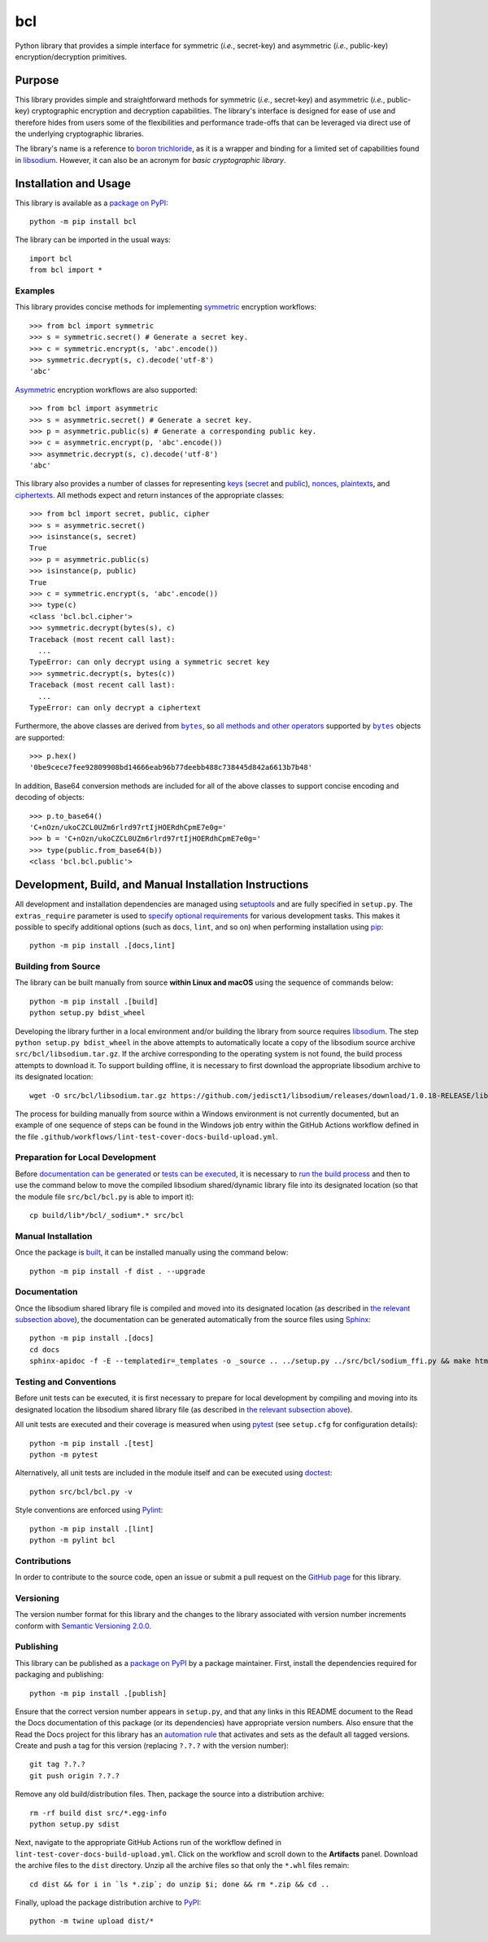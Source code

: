 ===
bcl
===

Python library that provides a simple interface for symmetric (*i.e.*, secret-key) and asymmetric (*i.e.*, public-key) encryption/decryption primitives.

|pypi| |readthedocs| |actions| |coveralls|

.. |pypi| image:: https://badge.fury.io/py/bcl.svg
   :target: https://badge.fury.io/py/bcl
   :alt: PyPI version and link.

.. |readthedocs| image:: https://readthedocs.org/projects/bcl/badge/?version=latest
   :target: https://bcl.readthedocs.io/en/latest/?badge=latest
   :alt: Read the Docs documentation status.

.. |actions| image:: https://github.com/nthparty/bcl/workflows/lint-test-cover-docs-build-upload/badge.svg
   :target: https://github.com/nthparty/bcl/actions
   :alt: GitHub Actions status.

.. |coveralls| image:: https://coveralls.io/repos/github/nthparty/bcl/badge.svg?branch=main
   :target: https://coveralls.io/github/nthparty/bcl?branch=main
   :alt: Coveralls test coverage summary.

Purpose
-------
This library provides simple and straightforward methods for symmetric (*i.e.*, secret-key) and asymmetric (*i.e.*, public-key) cryptographic encryption and decryption capabilities. The library's interface is designed for ease of use and therefore hides from users some of the flexibilities and performance trade-offs that can be leveraged via direct use of the underlying cryptographic libraries.

The library's name is a reference to `boron trichloride <https://en.wikipedia.org/wiki/Boron_trichloride>`__, as it is a wrapper and binding for a limited set of capabilities found in `libsodium <https://doc.libsodium.org>`__. However, it can also be an acronym for *basic cryptographic library*.

Installation and Usage
----------------------
This library is available as a `package on PyPI <https://pypi.org/project/bcl>`__::

    python -m pip install bcl

The library can be imported in the usual ways::

    import bcl
    from bcl import *

Examples
^^^^^^^^

.. |symmetric| replace:: symmetric
.. _symmetric: https://bcl.readthedocs.io/en/2.2.0/_source/bcl.html#bcl.bcl.symmetric

This library provides concise methods for implementing |symmetric|_ encryption workflows::

    >>> from bcl import symmetric
    >>> s = symmetric.secret() # Generate a secret key.
    >>> c = symmetric.encrypt(s, 'abc'.encode())
    >>> symmetric.decrypt(s, c).decode('utf-8')
    'abc'

.. |Asymmetric| replace:: Asymmetric
.. _Asymmetric: https://bcl.readthedocs.io/en/2.2.0/_source/bcl.html#bcl.bcl.asymmetric

|Asymmetric|_ encryption workflows are also supported::

    >>> from bcl import asymmetric
    >>> s = asymmetric.secret() # Generate a secret key.
    >>> p = asymmetric.public(s) # Generate a corresponding public key.
    >>> c = asymmetric.encrypt(p, 'abc'.encode())
    >>> asymmetric.decrypt(s, c).decode('utf-8')
    'abc'

.. |keys| replace:: keys
.. _keys: https://bcl.readthedocs.io/en/2.2.0/_source/bcl.html#bcl.bcl.key

.. |secret| replace:: secret
.. _secret: https://bcl.readthedocs.io/en/2.2.0/_source/bcl.html#bcl.bcl.secret

.. |public| replace:: public
.. _public: https://bcl.readthedocs.io/en/2.2.0/_source/bcl.html#bcl.bcl.public

.. |nonces| replace:: nonces
.. _nonces: https://bcl.readthedocs.io/en/2.2.0/_source/bcl.html#bcl.bcl.nonce

.. |plaintexts| replace:: plaintexts
.. _plaintexts: https://bcl.readthedocs.io/en/2.2.0/_source/bcl.html#bcl.bcl.plain

.. |ciphertexts| replace:: ciphertexts
.. _ciphertexts: https://bcl.readthedocs.io/en/2.2.0/_source/bcl.html#bcl.bcl.cipher

This library also provides a number of classes for representing |keys|_ (|secret|_ and |public|_), |nonces|_, |plaintexts|_, and |ciphertexts|_. All methods expect and return instances of the appropriate classes::

    >>> from bcl import secret, public, cipher
    >>> s = asymmetric.secret()
    >>> isinstance(s, secret)
    True
    >>> p = asymmetric.public(s)
    >>> isinstance(p, public)
    True
    >>> c = symmetric.encrypt(s, 'abc'.encode())
    >>> type(c)
    <class 'bcl.bcl.cipher'>
    >>> symmetric.decrypt(bytes(s), c)
    Traceback (most recent call last):
      ...
    TypeError: can only decrypt using a symmetric secret key
    >>> symmetric.decrypt(s, bytes(c))
    Traceback (most recent call last):
      ...
    TypeError: can only decrypt a ciphertext

.. |bytes| replace:: ``bytes``
.. _bytes: https://docs.python.org/3/library/stdtypes.html#bytes

Furthermore, the above classes are derived from |bytes|_, so `all methods and other operators <https://docs.python.org/3/library/stdtypes.html#bytes>`__ supported by |bytes|_ objects are supported::

    >>> p.hex()
    '0be9cece7fee92809908bd14666eab96b77deebb488c738445d842a6613b7b48'

In addition, Base64 conversion methods are included for all of the above classes to support concise encoding and decoding of objects::

    >>> p.to_base64()
    'C+nOzn/ukoCZCL0UZm6rlrd97rtIjHOERdhCpmE7e0g='
    >>> b = 'C+nOzn/ukoCZCL0UZm6rlrd97rtIjHOERdhCpmE7e0g='
    >>> type(public.from_base64(b))
    <class 'bcl.bcl.public'>

Development, Build, and Manual Installation Instructions
--------------------------------------------------------
All development and installation dependencies are managed using `setuptools <https://pypi.org/project/setuptools>`__ and are fully specified in ``setup.py``. The ``extras_require`` parameter is used to `specify optional requirements <https://setuptools.pypa.io/en/latest/userguide/dependency_management.html#optional-dependencies>`__ for various development tasks. This makes it possible to specify additional options (such as ``docs``, ``lint``, and so on) when performing installation using `pip <https://pypi.org/project/pip>`__::

    python -m pip install .[docs,lint]

Building from Source
^^^^^^^^^^^^^^^^^^^^
The library can be built manually from source **within Linux and macOS** using the sequence of commands below::

    python -m pip install .[build]
    python setup.py bdist_wheel

Developing the library further in a local environment and/or building the library from source requires `libsodium <https://doc.libsodium.org>`__. The step ``python setup.py bdist_wheel`` in the above attempts to automatically locate a copy of the libsodium source archive ``src/bcl/libsodium.tar.gz``. If the archive corresponding to the operating system is not found, the build process attempts to download it. To support building offline, it is necessary to first download the appropriate libsodium archive to its designated location::

    wget -O src/bcl/libsodium.tar.gz https://github.com/jedisct1/libsodium/releases/download/1.0.18-RELEASE/libsodium-1.0.18.tar.gz

The process for building manually from source within a Windows environment is not currently documented, but an example of one sequence of steps can be found in the Windows job entry within the GitHub Actions workflow defined in the file ``.github/workflows/lint-test-cover-docs-build-upload.yml``.

Preparation for Local Development
^^^^^^^^^^^^^^^^^^^^^^^^^^^^^^^^^
Before `documentation can be generated <#documentation>`_ or `tests can be executed <#testing-and-conventions>`_, it is necessary to `run the build process <#building-from-source>`_ and then to use the command below to move the compiled libsodium shared/dynamic library file into its designated location (so that the module file ``src/bcl/bcl.py`` is able to import it)::

    cp build/lib*/bcl/_sodium*.* src/bcl

Manual Installation
^^^^^^^^^^^^^^^^^^^
Once the package is `built <#building-from-source>`_, it can be installed manually using the command below::

    python -m pip install -f dist . --upgrade

Documentation
^^^^^^^^^^^^^
Once the libsodium shared library file is compiled and moved into its designated location (as described in `the relevant subsection above <#preparation-for-local-development>`_), the documentation can be generated automatically from the source files using `Sphinx <https://www.sphinx-doc.org>`__::

    python -m pip install .[docs]
    cd docs
    sphinx-apidoc -f -E --templatedir=_templates -o _source .. ../setup.py ../src/bcl/sodium_ffi.py && make html

Testing and Conventions
^^^^^^^^^^^^^^^^^^^^^^^
Before unit tests can be executed, it is first necessary to prepare for local development by compiling and moving into its designated location the libsodium shared library file (as described in `the relevant subsection above <#preparation-for-local-development>`__).

All unit tests are executed and their coverage is measured when using `pytest <https://docs.pytest.org>`__ (see ``setup.cfg`` for configuration details)::

    python -m pip install .[test]
    python -m pytest

Alternatively, all unit tests are included in the module itself and can be executed using `doctest <https://docs.python.org/3/library/doctest.html>`__::

    python src/bcl/bcl.py -v

Style conventions are enforced using `Pylint <https://pylint.pycqa.org>`__::

    python -m pip install .[lint]
    python -m pylint bcl

Contributions
^^^^^^^^^^^^^
In order to contribute to the source code, open an issue or submit a pull request on the `GitHub page <https://github.com/nthparty/bcl>`__ for this library.

Versioning
^^^^^^^^^^
The version number format for this library and the changes to the library associated with version number increments conform with `Semantic Versioning 2.0.0 <https://semver.org/#semantic-versioning-200>`__.

Publishing
^^^^^^^^^^
This library can be published as a `package on PyPI <https://pypi.org/project/bcl>`__ by a package maintainer. First, install the dependencies required for packaging and publishing::

    python -m pip install .[publish]

Ensure that the correct version number appears in ``setup.py``, and that any links in this README document to the Read the Docs documentation of this package (or its dependencies) have appropriate version numbers. Also ensure that the Read the Docs project for this library has an `automation rule <https://docs.readthedocs.io/en/stable/automation-rules.html>`__ that activates and sets as the default all tagged versions. Create and push a tag for this version (replacing ``?.?.?`` with the version number)::

    git tag ?.?.?
    git push origin ?.?.?

Remove any old build/distribution files. Then, package the source into a distribution archive::

    rm -rf build dist src/*.egg-info
    python setup.py sdist

Next, navigate to the appropriate GitHub Actions run of the workflow defined in ``lint-test-cover-docs-build-upload.yml``. Click on the workflow and scroll down to the **Artifacts** panel. Download the archive files to the ``dist`` directory. Unzip all the archive files so that only the ``*.whl`` files remain::

    cd dist && for i in `ls *.zip`; do unzip $i; done && rm *.zip && cd ..

Finally, upload the package distribution archive to `PyPI <https://pypi.org>`__::

    python -m twine upload dist/*
